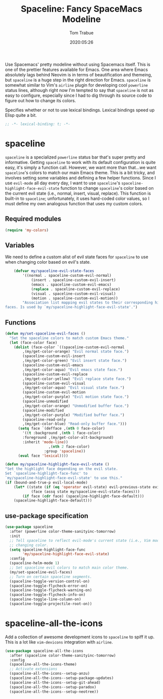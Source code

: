 #+title:  Spaceline: Fancy SpaceMacs Modeline
#+author: Tom Trabue
#+email:  tom.trabue@gmail.com
#+date:   2020:05:26
#+tags:   spaceline modeline theme colors

Use Spacemacs' pretty modeline without using Spacemacs itself.  This is one of
the prettier features available for Emacs. One area where Emacs absolutely lags
behind Neovim is in terms of beautification and themeing, but =spaceline= is a
huge step in the right direction for Emacs. =spaceline= is somewhat similar to
Vim's =airline= plugin for developing cool =powerline= status lines, although
right now I'm tempted to say that =spaceline= is not as easy to configure,
especially since I had to dig through its source code to figure out how to
change its colors.

Specifies whether or not to use lexical bindings. Lexical bindings speed up
Elisp quite a bit.
#+begin_src emacs-lisp :tangle yes
;; -*- lexical-binding: t; -*-

#+end_src

* spaceline
  =spaceline= is a specialized =powerline= status bar that's super pretty and
  informative. Getting =spaceline= to work with its default configuration is
  quite easy, it's simply a function call. However, we want more than that...we
  want =spaceline='s colors to match our main Emacs theme. This is a bit tricky,
  and involves setting some variables and defining a few helper functions. Since
  I use =evil-mode= all day every day, I want to use =spaceline='s
  =spaceline-highlight-face-evil-state= function to change =spaceline='s color
  based on the current evil state (i.e., normal, insert, visual, replace). This
  function is built-in to =spaceline=; unfortunately, it uses hard-coded color
  values, so I must define my own analogous function that uses my custom colors.

** Required modules

#+begin_src emacs-lisp :tangle yes
  (require 'my-colors)
#+end_src

** Variables
   We need to define a custom alist of evil state faces for =spaceline= to use
   when changing color based on evil's state.

#+begin_src emacs-lisp :tangle yes
    (defvar my/spaceline-evil-state-faces
        '((normal . spaceline-custom-evil-normal)
            (insert . spaceline-custom-evil-insert)
            (emacs . spaceline-custom-evil-emacs)
            (replace . spaceline-custom-evil-replace)
            (visual . spaceline-custom-evil-visual)
            (motion . spaceline-custom-evil-motion))
        "Association list mapping evil states to their corresponding highlight
faces. Is used by `my/spaceline-highlight-face-evil-state'.")
#+end_src

** Functions

#+begin_src emacs-lisp :tangle yes
  (defun my/set-spaceline-evil-faces ()
    "Set the spaceline colors to match custom Emacs theme."
    (let (face-color face)
      (dolist (face-color `((spaceline-custom-evil-normal
          ,(my/get-color-orange) "Evil normal state face.")
          (spaceline-custom-evil-insert
          ,(my/get-color-green) "Evil insert state face.")
          (spaceline-custom-evil-emacs
          ,(my/get-color-aqua) "Evil emacs state face.")
          (spaceline-custom-evil-replace
          ,(my/get-color-yellow) "Evil replace state face.")
          (spaceline-custom-evil-visual
          ,(my/get-color-aqua) "Evil visual state face.")
          (spaceline-custom-evil-motion
          ,(my/get-color-purple) "Evil motion state face.")
          (spaceline-unmodified
          ,(my/get-color-orange) "Unmodified buffer face.")
          (spaceline-modified
          ,(my/get-color-purple) "Modified buffer face.")
          (spaceline-read-only
          ,(my/get-color-blue) "Read-only buffer face.")))
        (setq face `(defface ,(nth 0 face-color)
          '((t :background ,(nth 1 face-color)
          :foreground ,(my/get-color-alt-background)
          :inherit 'mode-line))
                      ,(nth 2 face-color)
                    :group 'spaceline))
        (eval face 'lexical))))

  (defun my/spaceline-highlight-face-evil-state ()
  "Set the highlight face depending on the evil state.
  Set `spaceline-highlight-face-func' to
  `my/spaceline-highlight-face-evil-state' to use this."
  (if (bound-and-true-p evil-local-mode)
      (let* ((state (if (eq 'operator evil-state) evil-previous-state evil-state))
              (face (assq state my/spaceline-evil-state-faces)))
          (if face (cdr face) (spaceline-highlight-face-default)))
      (spaceline-highlight-face-default)))
#+end_src

** use-package specification
#+begin_src emacs-lisp :tangle yes
  (use-package spaceline
    :after (powerline color-theme-sanityinc-tomorrow)
    :init
    ;; Tell spaceline to reflect evil-mode's current state (i.e., Vim mode) by
    ;; changing color.
    (setq spaceline-highlight-face-func
          'my/spaceline-highlight-face-evil-state)
    :config
    (spaceline-helm-mode 1)
    ;; Set spaceline evil colors to match main color theme.
    (my/set-spaceline-evil-faces)
    ;; Turn on certain spaceline segments.
    (spaceline-toggle-version-control-on)
    (spaceline-toggle-flycheck-error-on)
    (spaceline-toggle-flycheck-warning-on)
    (spaceline-toggle-flycheck-info-on)
    (spaceline-toggle-line-column-on)
    (spaceline-toggle-projectile-root-on))
#+end_src

* spaceline-all-the-icons
  Add a collection of awesome development icons to =spaceline= to spiff it up.
  This is a lot like =vim-devicons= integration with =airline=.

#+begin_src emacs-lisp :tangle yes
  (use-package spaceline-all-the-icons
    :after (spaceline color-theme-sanityinc-tomorrow)
    :config
    (spaceline-all-the-icons-theme)
    ;; Activate extensions
    (spaceline-all-the-icons--setup-anzu)
    (spaceline-all-the-icons--setup-package-updates)
    (spaceline-all-the-icons--setup-git-ahead)
    (spaceline-all-the-icons--setup-paradox)
    (spaceline-all-the-icons--setup-neotree))
#+end_src
